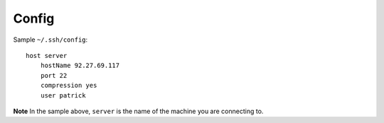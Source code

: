 Config
******

Sample ``~/.ssh/config``:

::

  host server
      hostName 92.27.69.117
      port 22
      compression yes
      user patrick

**Note** In the sample above, ``server`` is the name of the machine you are
connecting to.
